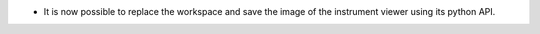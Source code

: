 - It is now possible to replace the workspace and save the image of the instrument viewer using its python API.